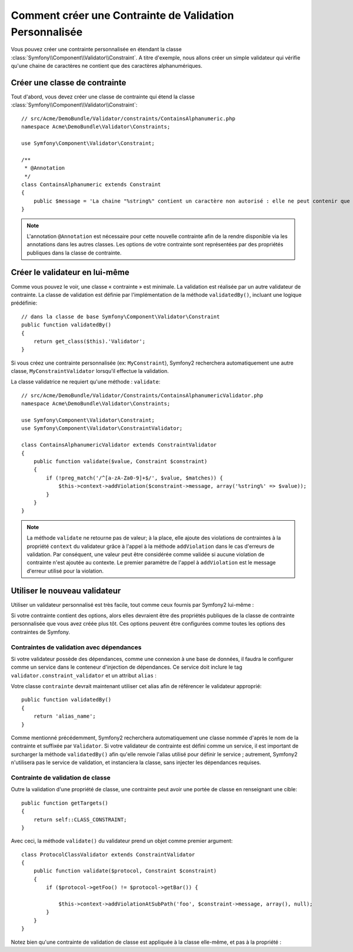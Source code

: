 .. index::
   single: Validation; Custom constraints

Comment créer une Contrainte de Validation Personnalisée
========================================================

Vous pouvez créer une contrainte personnalisée en étendant la classe
:class:`Symfony\\Component\\Validator\\Constraint`.
A titre d'exemple, nous allons créer un simple validateur qui vérifie qu'une
chaine de caractères ne contient que des caractères alphanumériques.

Créer une classe de contrainte
------------------------------

Tout d'abord, vous devez créer une classe de contrainte
qui étend la classe :class:`Symfony\\Component\\Validator\\Constraint`:: 

    // src/Acme/DemoBundle/Validator/constraints/ContainsAlphanumeric.php
    namespace Acme\DemoBundle\Validator\Constraints;
    
    use Symfony\Component\Validator\Constraint;

    /**
     * @Annotation
     */
    class ContainsAlphanumeric extends Constraint
    {
        public $message = 'La chaine "%string%" contient un caractère non autorisé : elle ne peut contenir que des lettres et des chiffres.';
    }

.. note::

    L'annotation ``@Annotation`` est nécessaire pour cette nouvelle contrainte 
    afin de la rendre disponible via les annotations dans les autres classes.
    Les options de votre contrainte sont représentées par des propriétés publiques
    dans la classe de contrainte. 

Créer le validateur en lui-même
-------------------------------

Comme vous pouvez le voir, une classe « contrainte » est minimale. La validation est
réalisée par un autre validateur de contrainte. La classe de validation est définie
par l'implémentation de la méthode ``validatedBy()``, incluant une logique prédéfinie::

    // dans la classe de base Symfony\Component\Validator\Constraint
    public function validatedBy()
    {
        return get_class($this).'Validator';
    }

Si vous créez une contrainte personnalisée (ex: ``MyConstraint``), Symfony2
recherchera automatiquement une autre classe, ``MyConstraintValidator`` lorsqu'il
effectue la validation.

La classe validatrice ne requiert qu'une méthode : ``validate``::

    // src/Acme/DemoBundle/Validator/Constraints/ContainsAlphanumericValidator.php
    namespace Acme\DemoBundle\Validator\Constraints;
    
    use Symfony\Component\Validator\Constraint;
    use Symfony\Component\Validator\ConstraintValidator;

    class ContainsAlphanumericValidator extends ConstraintValidator
    {
        public function validate($value, Constraint $constraint)
        {
            if (!preg_match('/^[a-zA-Za0-9]+$/', $value, $matches)) {
                $this->context->addViolation($constraint->message, array('%string%' => $value));
            }
        }
    }

.. note::

    La méthode ``validate`` ne retourne pas de valeur; à la place, elle ajoute
    des violations de contraintes à la propriété ``context`` du validateur grâce
    à l'appel à la méthode ``addViolation`` dans le cas d'erreurs de validation.
    Par conséquent, une valeur peut être considérée comme validée si aucune
    violation de contrainte n'est ajoutée au contexte. Le premier paramètre de l'appel
    à ``addViolation`` est le message d'erreur utilisé pour la violation.

.. versionadded:: 2.1 
    La méthode ``isValid`` est dépréciée au profit de ``validate`` dans Symfony 2.1. La
    méthode ``setMessage`` est également dépréciée, en faveur de l'appel à la méthode
    ``addViolation`` du contexte.

Utiliser le nouveau validateur
------------------------------

Utiliser un validateur personnalisé est très facile, tout comme ceux fournis par Symfony2
lui-même :

.. configuration-block::

    .. code-block:: yaml
        
        # src/Acme/BlogBundle/Resources/config/validation.yml
        Acme\DemoBundle\Entity\AcmeEntity:
            properties:
                name:
                    - NotBlank: ~
                    - Acme\DemoBundle\Validator\Constraints\ContainsAlphanumeric: ~

    .. code-block:: php-annotations

        // src/Acme/DemoBundle/Entity/AcmeEntity.php    

        use Symfony\Component\Validator\Constraints as Assert;
        use Acme\DemoBundle\Validator\Constraints as AcmeAssert;
            
        class AcmeEntity
        {
            // ...
            
            /**
             * @Assert\NotBlank
             * @AcmeAssert\ContainsAlphanumeric
             */
            protected $name;
            
            // ...
        }

    .. code-block:: xml
        
        <!-- src/Acme/DemoBundle/Resources/config/validation.xml -->
        <?xml version="1.0" encoding="UTF-8" ?>
        <constraint-mapping xmlns="http://symfony.com/schema/dic/constraint-mapping"
            xmlns:xsi="http://www.w3.org/2001/XMLSchema-instance"
            xsi:schemaLocation="http://symfony.com/schema/dic/constraint-mapping http://symfony.com/schema/dic/constraint-mapping/constraint-mapping-1.0.xsd">

            <class name="Acme\DemoBundle\Entity\AcmeEntity">
                <property name="name">
                    <constraint name="NotBlank" />
                    <constraint name="Acme\DemoBundle\Validator\Constraints\ContainsAlphanumeric" />
                </property>
            </class>
        </constraint-mapping>

    .. code-block:: php
        
        // src/Acme/DemoBundle/Entity/AcmeEntity.php

        use Symfony\Component\Validator\Mapping\ClassMetadata;
        use Symfony\Component\Validator\Constraints\NotBlank;
        use Acme\DemoBundle\Validator\Constraints\ContainsAlphanumeric;

        class AcmeEntity
        {
            public $name;

            public static function loadValidatorMetadata(ClassMetadata $metadata)
            {
                $metadata->addPropertyConstraint('name', new NotBlank());
                $metadata->addPropertyConstraint('name', new ContainsAlphanumeric());
            }
        }

Si votre contrainte contient des options, alors elles devraient être des
propriétés publiques de la classe de contrainte personnalisée que vous avez
créée plus tôt. Ces options peuvent être configurées comme toutes les options
des contraintes de Symfony.

Contraintes de validation avec dépendances
~~~~~~~~~~~~~~~~~~~~~~~~~~~~~~~~~~~~~~~~~~

Si votre validateur possède des dépendances, comme une connexion à une base de données,
il faudra le configurer comme un service dans le conteneur d'injection de dépendances.
Ce service doit inclure le tag ``validator.constraint_validator`` et un attribut ``alias`` :

.. configuration-block::

    .. code-block:: yaml

        services:
            validator.unique.your_validator_name:
                class: Fully\Qualified\Validator\Class\Name
                tags:
                    - { name: validator.constraint_validator, alias: alias_name }

    .. code-block:: xml

        <service id="validator.unique.your_validator_name" class="Fully\Qualified\Validator\Class\Name">
            <argument type="service" id="doctrine.orm.default_entity_manager" />
            <tag name="validator.constraint_validator" alias="alias_name" />
        </service>

    .. code-block:: php

        $container
            ->register('validator.unique.your_validator_name', 'Fully\Qualified\Validator\Class\Name')
            ->addTag('validator.constraint_validator', array('alias' => 'alias_name'));

Votre classe ``contrainte`` devrait maintenant utiliser cet alias afin de référencer
le validateur approprié::

    public function validatedBy()
    {
        return 'alias_name';
    }

Comme mentionné précédemment, Symfony2 recherchera automatiquement une classe
nommée d'après le nom de la contrainte et suffixée par ``Validator``.  Si votre
validateur de contrainte est défini comme un service, il est important de
surcharger la méthode ``validatedBy()`` afin qu'elle renvoie l'alias utilisé pour
définir le service ; autrement, Symfony2 n'utilisera pas le service de validation,
et instanciera la classe, sans injecter les dépendances requises.

Contrainte de validation de classe
~~~~~~~~~~~~~~~~~~~~~~~~~~~~~~~~~~

Outre la validation d'une propriété de classe, une contrainte peut avoir une portée
de classe en renseignant une cible::

    public function getTargets()
    {
        return self::CLASS_CONSTRAINT;
    }

Avec ceci, la méthode ``validate()`` du validateur prend un objet comme premier argument::

    class ProtocolClassValidator extends ConstraintValidator
    {
        public function validate($protocol, Constraint $constraint)
        {
            if ($protocol->getFoo() != $protocol->getBar()) {

                $this->context->addViolationAtSubPath('foo', $constraint->message, array(), null);
            }
        }
    }

Notez bien qu'une contrainte de validation de classe est appliquée à la classe elle-même,
et pas à la propriété :

.. configuration-block::

    .. code-block:: yaml

        # src/Acme/BlogBundle/Resources/config/validation.yml
        Acme\DemoBundle\Entity\AcmeEntity:
            constraints:
                - ContainsAlphanumeric

    .. code-block:: php-annotations

        /**
         * @AcmeAssert\ContainsAlphanumeric
         */
        class AcmeEntity
        {
            // ...
        }

    .. code-block:: xml

        <!-- src/Acme/BlogBundle/Resources/config/validation.xml -->
        <class name="Acme\DemoBundle\Entity\AcmeEntity">
            <constraint name="ContainsAlphanumeric" />
        </class>
